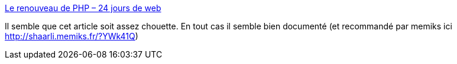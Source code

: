 :jbake-type: post
:jbake-status: published
:jbake-title: Le renouveau de PHP – 24 jours de web
:jbake-tags: @toread,@toblog,php,documentation,article,programming,_mois_juin,_année_2013
:jbake-date: 2013-06-23
:jbake-depth: ../
:jbake-uri: shaarli/1371983922000.adoc
:jbake-source: https://nicolas-delsaux.hd.free.fr/Shaarli?searchterm=http%3A%2F%2Fwww.24joursdeweb.fr%2F2012%2Fle-renouveau-de-php%2F&searchtags=%40toread+%40toblog+php+documentation+article+programming+_mois_juin+_ann%C3%A9e_2013
:jbake-style: shaarli

http://www.24joursdeweb.fr/2012/le-renouveau-de-php/[Le renouveau de PHP – 24 jours de web]

Il semble que cet article soit assez chouette. En tout cas il semble bien documenté (et recommandé par memiks ici http://shaarli.memiks.fr/?YWk41Q)

